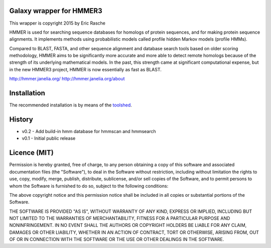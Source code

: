 Galaxy wrapper for HMMER3
=========================

This wrapper is copyright 2015 by Eric Rasche

HMMER is used for searching sequence databases for homologs of protein
sequences, and for making protein sequence alignments. It implements methods
using probabilistic models called profile hidden Markov models (profile HMMs).

Compared to BLAST, FASTA, and other sequence alignment and database search
tools based on older scoring methodology, HMMER aims to be significantly more
accurate and more able to detect remote homologs because of the strength of its
underlying mathematical models. In the past, this strength came at significant
computational expense, but in the new HMMER3 project, HMMER is now essentially
as fast as BLAST.

http://hmmer.janelia.org/
http://hmmer.janelia.org/about


Installation
============

The recommended installation is by means of the toolshed_.

.. _toolshed: http://toolshed.g2.bx.psu.edu/view/iuc/hmmer3


History
=======

* v0.2      - Add build-in hmm database for hmmscan and hmmsearch
* v0.1      - Initial public release


Licence (MIT)
=============

Permission is hereby granted, free of charge, to any person obtaining a copy
of this software and associated documentation files (the "Software"), to deal
in the Software without restriction, including without limitation the rights
to use, copy, modify, merge, publish, distribute, sublicense, and/or sell
copies of the Software, and to permit persons to whom the Software is
furnished to do so, subject to the following conditions:

The above copyright notice and this permission notice shall be included in
all copies or substantial portions of the Software.

THE SOFTWARE IS PROVIDED "AS IS", WITHOUT WARRANTY OF ANY KIND, EXPRESS OR
IMPLIED, INCLUDING BUT NOT LIMITED TO THE WARRANTIES OF MERCHANTABILITY,
FITNESS FOR A PARTICULAR PURPOSE AND NONINFRINGEMENT. IN NO EVENT SHALL THE
AUTHORS OR COPYRIGHT HOLDERS BE LIABLE FOR ANY CLAIM, DAMAGES OR OTHER
LIABILITY, WHETHER IN AN ACTION OF CONTRACT, TORT OR OTHERWISE, ARISING FROM,
OUT OF OR IN CONNECTION WITH THE SOFTWARE OR THE USE OR OTHER DEALINGS IN
THE SOFTWARE.
